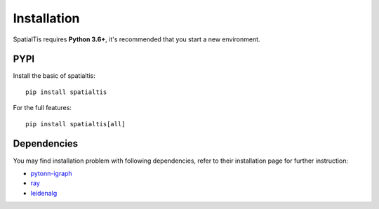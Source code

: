 Installation
============

SpatialTis requires **Python 3.6+**, it's recommended that you start a new environment.

PYPI
----
Install the basic of spatialtis::

    pip install spatialtis

For the full features::

    pip install spatialtis[all]

Dependencies
-------------

You may find installation problem with following dependencies, refer to their
installation page for further instruction:

- `pytonn-igraph <https://igraph.org/python/>`_
- `ray <https://docs.ray.io/en/latest/installation.html>`_
- `leidenalg <https://leidenalg.readthedocs.io/en/stable/install.html>`_